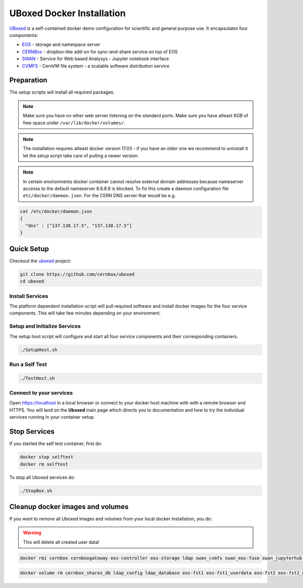 .. index::
   single: Uboxed

.. _eos_base_uboxed:

.. _uboxed: https://github.com/cernbox/uboxed

UBoxed Docker Installation
==========================

`UBoxed <https://github.com/cernbox/uboxed>`_ is a self-contained docker demo configuration for scientific and general purpose use. It encapsulates four compontents:

- `EOS <https://eos.cern.ch>`_ - storage and namespace server
- `CERNBox <https://cernbox.web.cern.ch>`_ - dropbox-like add-on for sync-and-share service on top of EOS
- `SWAN <https://swan.web.cern.ch>`_ - Service for Web based Analysys - Jupyter notebook interface
- `CVMFS <https://cvmfs.web.cern.ch>`_ - CernVM file system - a scalable software distribution service


Preparation
-----------

The setup scripts will install all required packages. 

.. note::
   Make sure you have no other web server listening on the standard ports. Make sure you have atleast 6GB of free space under ``/var/lib/docker/volumes/``. 

.. note::
   The installation requires atleast docker version 17.03 - if you have an older one we recommend to uninstall it let
   the setup script take care of pulling a newer version.
   
.. note::
   In certain environments docker container cannot resolve external domain addresses because nameserver accesss to the default nameserver 8.8.8.8 is blocked. To fix this create a daemon configuration file ``etc/docker/daemon.json``. 
   For the CERN DNS server that would be e.g.

.. code-block:: bash

   cat /etc/docker/daemon.json
   {
     "dns" : ["137.138.17.5", "137.138.17.5"]
   }

Quick Setup
-----------

Checkout the `uboxed <https://github.com/cernbox/uboxed>`_ project:

.. code-block:: bash

   git clone https://github.com/cernbox/uboxed
   cd uboxed

Install Services
++++++++++++++++

The platform dependent installation script will pull required software and install docker images for the four service components. This will take few minutes depending on your environment.

.. code-block:: bash
  // CentOS 7
  ./SetupInstall-Centos7.sh

  // Ubuntu
  ./SetupInstall-Ubuntu.sh

Setup and Initialize Services
+++++++++++++++++++++++++++++

The setup host script will configure and start all four service components and their corresponding containers.

.. code-block:: bash

   ./SetupHost.sh


Run a Self Test
+++++++++++++++

.. code-block:: bash

   ./TestHost.sh


Connect to your services
++++++++++++++++++++++++

Open https://localhost in a local browser or connect to your docker host machine with with a remote browser and HTTPS. You will land on the **Uboxed** main page which directs you to documentation and how to try the individual services running in your container setup.


Stop Services
-------------

If you started the self test container, first do:

.. code-block:: bash

   docker stop selftest
   docker rm selftest

To stop all Uboxed services do:

.. code-block:: bash

   ./StopBox.sh

Cleanup docker images and volumes
---------------------------------

If you want to remove all Uboxed images and volumes from your local docker installation, you do:

.. warning::
   This will delete all created user data!


.. code-block:: bash

   docker rmi cernbox cernboxgateway eos-controller eos-storage ldap swan_cvmfs swan_eos-fuse swan_jupyterhub selftest cernphsft/systemuser:v2.10 cern/cc7-base:20170920

.. code-block:: bash

   docker volume rm cernbox_shares_db ldap_config ldap_database eos-fst1 eos-fst1_userdata eos-fst2 eos-fst2_userdata eos-fst3 eos-fst3_userdata eos-fst4 eos-fst4_userdata eos-fst5 eos-fst5_userdata eos-fst6 eos-fst6_userdata eos-mgm eos-mq
